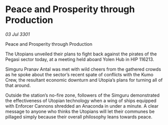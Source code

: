 * Peace and Prosperity through Production

/03 Jul 3301/

Peace and Prosperity through Production   
 
The Utopians unveiled their plans to fight back against the pirates of the Pegasi sector today, at a meeting held aboard Yolen Hub in HIP 116213. 

Simguru Pranav Antal was met with wild cheers from the gathered crowds as he spoke about the sector’s recent spate of conflicts with the Kumo Crew, the resultant economic downturn and Utopia’s plans for turning all of that around. 

Outside the station’s no-fire zone, followers of the Simguru demonstrated the effectiveness of Utopian technology when a wing of ships equipped with Enforcer Cannons shredded an Anaconda in under a minute. A clear message to anyone who thinks the Utopians will let their communes be pillaged simply because their overall philosophy leans towards peace.